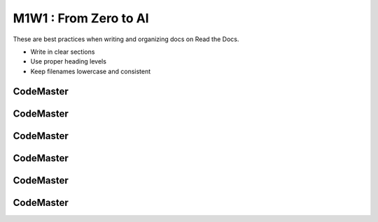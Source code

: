 .. AIO2025-Share-Value-Together 
.. AIO25-LEARNING
.. Module-01
.. M1-Collection
.. M1W1 : From Zero to AI

M1W1 : From Zero to AI
======================
These are best practices when writing and organizing docs on Read the Docs.

- Write in clear sections
- Use proper heading levels
- Keep filenames lowercase and consistent

CodeMaster
----------

CodeMaster
----------

CodeMaster
----------

CodeMaster
----------

CodeMaster
----------

CodeMaster
----------